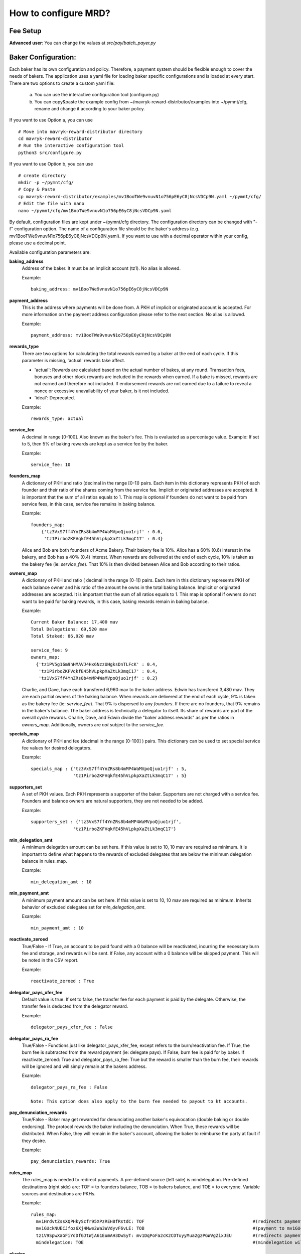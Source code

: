 How to configure MRD?
======================

Fee Setup
-----------

| **Advanced user**: You can change the values at *src/pay/batch_payer.py*

Baker Configuration:
--------------------

Each baker has its own configuration and policy. Therefore, a payment system should be flexible enough to cover the needs of bakers. The application uses a yaml file for loading baker specific configurations and is loaded at every start.
There are two options to create a custom yaml file:

    a. You can use the interactive configuration tool (configure.py)
    b. You can copy&paste the example config from ~/mavryk-reward-distributor/examples into ~/pymnt/cfg, rename and change it according to your baker policy.

If you want to use Option a, you can use
::

    # Move into mavryk-reward-distributor directory
    cd mavryk-reward-distributor
    # Run the interactive configuration tool
    python3 src/configure.py

If you want to use Option b, you can use
::

    # create directory
    mkdir -p ~/pymnt/cfg/
    # Copy & Paste
    cp mavryk-reward-distributor/examples/mv1BooTWe9vnuvN1o756pE6yC8jNcsVDCp9N.yaml ~/pymnt/cfg/
    # Edit the file with nano
    nano ~/pymnt/cfg/mv1BooTWe9vnuvN1o756pE6yC8jNcsVDCp9N.yaml

By default, configuration files are kept under ~/pymnt/cfg directory. The configuration directory can be changed with "-f" configuration option. The name of a configuration file should be the baker's address (e.g. mv1BooTWe9vnuvN1o756pE6yC8jNcsVDCp9N.yaml).
If you want to use with a decimal operator within your config, please use a decimal point. 

Available configuration parameters are:

**baking_address**
  Address of the baker. It must be an implicit account (tz1). No alias is allowed.

  Example::

    baking_address: mv1BooTWe9vnuvN1o756pE6yC8jNcsVDCp9N
  
**payment_address**
  This is the address where payments will be done from. A PKH of implicit or originated account is accepted. For more information on the payment address configuration please refer to the next section. No alias is allowed.

  Example::

    payment_address: mv1BooTWe9vnuvN1o756pE6yC8jNcsVDCp9N

**rewards_type**
  There are two options for calculating the total rewards earned by a baker at the end of each cycle. If this parameter is missing, 'actual' rewards take affect.
  
  - 'actual': Rewards are calculated based on the actual number of bakes, at any round. Transaction fees, bonuses and other block rewards are included in the rewards when earned. If a bake is missed, rewards are not earned and therefore not included. If endorsement rewards are not earned due to a failure to reveal a nonce or excessive unavailability of your baker, is it not included.
  - 'ideal': Deprecated.

  Example::

    rewards_type: actual
    
**service_fee**
  A decimal in range [0-100]. Also known as the baker's fee. This is evaluated as a percentage value. Example: If set to 5, then 5% of baking rewards are kept as a service fee by the baker.

  Example::

    service_fee: 10

**founders_map**
  A dictionary of PKH and ratio (decimal in the range [0-1]) pairs. Each item in this dictionary represents PKH of each founder and their ratio of the shares coming from the service fee. Implicit or originated addresses are accepted. It is important that the sum of all ratios equals to 1. This map is optional if founders do not want to be paid from service fees, in this case, service fee remains in baking balance.
  
  Example::

    founders_map:
        {'tz3VxS7ff4YnZRs8b4mMP4WaMVpoQjuo1rjf' : 0.6,
         'tz1PirboZKFVqkfE45hVLpkpXaZtLk3mqC17' : 0.4}
  
  Alice and Bob are both founders of Acme Bakery. Their bakery fee is 10%. Alice has a 60% (0.6) interest in the bakery, and Bob has a 40% (0.4) interest. When rewards are delivered at the end of each cycle, 10% is taken as the bakery fee (ie: *service_fee*). That 10% is then divided between Alice and Bob according to their ratios.
  
**owners_map**
  A dictionary of PKH and ratio ( decimal in the range [0-1]) pairs. Each item in this dictionary represents PKH of each balance owner and his ratio of the amount he owns in the total baking balance. Implicit or originated addresses are accepted. It is important that the sum of all ratios equals to 1. This map is optional if owners do not want to be paid for baking rewards, in this case, baking rewards remain in baking balance.
  
  Example::

    Current Baker Balance: 17,400 mav
    Total Delegations: 69,520 mav
    Total Staked: 86,920 mav

    service_fee: 9
    owners_map:
      {'tz1PV5g16m9hHMAVJ4Hx6NzzUHgksDnTLFcK' : 0.4,
       'tz1PirboZKFVqkfE45hVLpkpXaZtLk3mqC17' : 0.4,
       'tz1VxS7ff4YnZRs8b4mMP4WaMVpoQjuo1rjf' : 0.2}
  
  Charlie, and Dave, have each transfered 6,960 mav to the baker address. Edwin has transfered 3,480 mav. They are each partial owners of the baking balance. When rewards are delivered at the end of each cycle, 9% is taken as the bakery fee (ie: *service_fee*). That 9% is dispersed to any *founders*. If there are no founders, that 9% remains in the baker's balance.
  The baker address is technically a delegator to itself. Its share of rewards are part of the overall cycle rewards. Charlie, Dave, and Edwin divide the "baker address rewards" as per the ratios in *owners_map*. Additionally, owners are *not* subject to the *service_fee*.

**specials_map**
  A dictionary of PKH and fee (decimal in the range [0-100] ) pairs. This dictionary can be used to set special service fee values for desired delegators.

  Example::

    specials_map : {'tz3VxS7ff4YnZRs8b4mMP4WaMVpoQjuo1rjf' : 5,
                    'tz1PirboZKFVqkfE45hVLpkpXaZtLk3mqC17' : 5}
  
**supporters_set**
  A set of PKH values. Each PKH represents a supporter of the baker. Supporters are not charged with a service fee. Founders and balance owners are natural supporters, they are not needed to be added.

  Example::

    supporters_set : {'tz3VxS7ff4YnZRs8b4mMP4WaMVpoQjuo1rjf',
                    'tz1PirboZKFVqkfE45hVLpkpXaZtLk3mqC17'}

**min_delegation_amt**
  A minimum delegation amount can be set here. If this value is set to 10, 10 mav are required as minimum. It is important to define what happens to the rewards of excluded delegates that are below the minimum delegation balance in rules_map.

  Example::

    min_delegation_amt : 10
  
**min_payment_amt**
  A minimum payment amount can be set here. If this value is set to 10, 10 mav are required as minimum. Inherits behavior of excluded delegates set for *min_delegation_amt*.

  Example::

    min_payment_amt : 10

**reactivate_zeroed**
  True/False - If True, an account to be paid found with a 0 balance will be reactivated, incurring the necessary burn fee and storage, and rewards will be sent. If False, any account with a 0 balance will be skipped payment. This will be noted in the CSV report.

  Example::

    reactivate_zeroed : True
  
**delegator_pays_xfer_fee**
  Default value is true. If set to false, the transfer fee for each payment is paid by the delegate. Otherwise, the transfer fee is deducted from the delegator reward.

  Example::

    delegator_pays_xfer_fee : False

**delegator_pays_ra_fee**
  True/False - Functions just like delegator_pays_xfer_fee, except refers to the burn/reactivation fee. If True, the burn fee is subtracted from the reward payment (ie: delegate pays). If False, burn fee is paid for by baker. If reactivate_zeroed: True and delegator_pays_ra_fee: True but the reward is smaller than the burn fee, their rewards will be ignored and will simply remain at the bakers address.

  Example::

    delegator_pays_ra_fee : False

    Note: This option does also apply to the burn fee needed to payout to kt accounts.

**pay_denunciation_rewards**
  True/False - Baker may get rewarded for denunciating another baker's equivocation (double baking or double endorsing). The protocol rewards the baker including the denunciation. When True, these rewards will be distributed. When False, they will remain in the baker's account, allowing the baker to reimburse the party at fault if they desire.

  Example::

    pay_denunciation_rewards: True

**rules_map**
  The rules_map is needed to redirect payments. A pre-defined source (left side) is mindelegation. Pre-defined destinations (right side) are: TOF = to founders balance, TOB = to bakers balance, and TOE = to everyone. Variable sources and destinations are PKHs.

  Example::

     rules_map:
       mv1HrdvtZssXQPHkyScfr95XPzREH8fRstdC: TOF                                         #(redirects payment from mv1HrdvtZssXQPHkyScfr95XPzREH8fRstdC to founders)
       mv1GUckNUECJfoz6Xj4Mwe2Wa3WVdyvF6vLE: TOB                                         #(payment to mv1GUckNUECJfoz6Xj4Mwe2Wa3WVdyvF6vLE will remain in the bakers balance)
       tz1V9SpwXaGFiYdDfGJtWjA61EumAH3DwSyT: mv1DqPoFa2cK2CDTuyyMua2gzPGWVgZixJEU        #(redirects payment from tz1V9S... to tz1fgX...)
       mindelegation: TOE                                                                #(mindelegation will be shared with everyone)

**plugins**
  Please consult the `plugins docs`_ for more details on the configuring the various plugins.

.. _plugins docs : plugins.html

